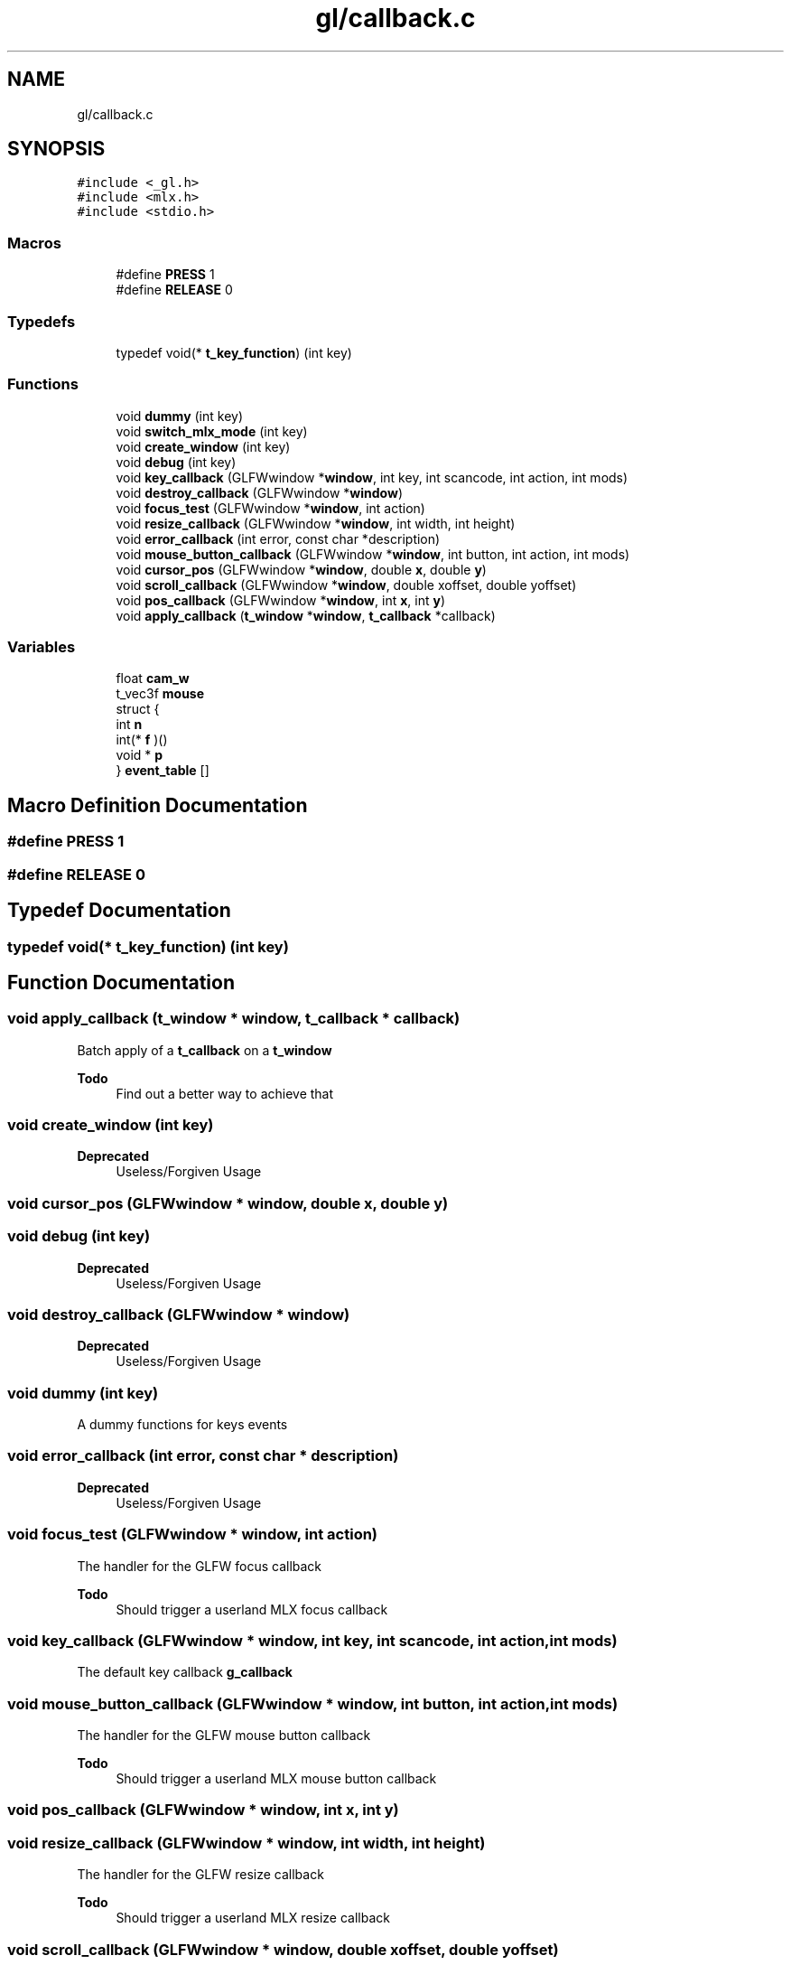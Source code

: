 .TH "gl/callback.c" 3 "Thu Oct 12 2017" "Version 0.0.1" "_gl" \" -*- nroff -*-
.ad l
.nh
.SH NAME
gl/callback.c
.SH SYNOPSIS
.br
.PP
\fC#include <_gl\&.h>\fP
.br
\fC#include <mlx\&.h>\fP
.br
\fC#include <stdio\&.h>\fP
.br

.SS "Macros"

.in +1c
.ti -1c
.RI "#define \fBPRESS\fP   1"
.br
.ti -1c
.RI "#define \fBRELEASE\fP   0"
.br
.in -1c
.SS "Typedefs"

.in +1c
.ti -1c
.RI "typedef void(* \fBt_key_function\fP) (int key)"
.br
.in -1c
.SS "Functions"

.in +1c
.ti -1c
.RI "void \fBdummy\fP (int key)"
.br
.ti -1c
.RI "void \fBswitch_mlx_mode\fP (int key)"
.br
.ti -1c
.RI "void \fBcreate_window\fP (int key)"
.br
.ti -1c
.RI "void \fBdebug\fP (int key)"
.br
.ti -1c
.RI "void \fBkey_callback\fP (GLFWwindow *\fBwindow\fP, int key, int scancode, int action, int mods)"
.br
.ti -1c
.RI "void \fBdestroy_callback\fP (GLFWwindow *\fBwindow\fP)"
.br
.ti -1c
.RI "void \fBfocus_test\fP (GLFWwindow *\fBwindow\fP, int action)"
.br
.ti -1c
.RI "void \fBresize_callback\fP (GLFWwindow *\fBwindow\fP, int width, int height)"
.br
.ti -1c
.RI "void \fBerror_callback\fP (int error, const char *description)"
.br
.ti -1c
.RI "void \fBmouse_button_callback\fP (GLFWwindow *\fBwindow\fP, int button, int action, int mods)"
.br
.ti -1c
.RI "void \fBcursor_pos\fP (GLFWwindow *\fBwindow\fP, double \fBx\fP, double \fBy\fP)"
.br
.ti -1c
.RI "void \fBscroll_callback\fP (GLFWwindow *\fBwindow\fP, double xoffset, double yoffset)"
.br
.ti -1c
.RI "void \fBpos_callback\fP (GLFWwindow *\fBwindow\fP, int \fBx\fP, int \fBy\fP)"
.br
.ti -1c
.RI "void \fBapply_callback\fP (\fBt_window\fP *\fBwindow\fP, \fBt_callback\fP *callback)"
.br
.in -1c
.SS "Variables"

.in +1c
.ti -1c
.RI "float \fBcam_w\fP"
.br
.ti -1c
.RI "t_vec3f \fBmouse\fP"
.br
.ti -1c
.RI "struct {"
.br
.ti -1c
.RI "   int \fBn\fP"
.br
.ti -1c
.RI "   int(* \fBf\fP )()"
.br
.ti -1c
.RI "   void * \fBp\fP"
.br
.ti -1c
.RI "} \fBevent_table\fP []"
.br
.in -1c
.SH "Macro Definition Documentation"
.PP 
.SS "#define PRESS   1"

.SS "#define RELEASE   0"

.SH "Typedef Documentation"
.PP 
.SS "typedef void(* t_key_function) (int key)"

.SH "Function Documentation"
.PP 
.SS "void apply_callback (\fBt_window\fP * window, \fBt_callback\fP * callback)"
Batch apply of a \fBt_callback\fP on a \fBt_window\fP 
.PP
\fBTodo\fP
.RS 4
Find out a better way to achieve that 
.RE
.PP

.SS "void create_window (int key)"

.PP
\fBDeprecated\fP
.RS 4
Useless/Forgiven Usage 
.RE
.PP

.SS "void cursor_pos (GLFWwindow * window, double x, double y)"

.SS "void debug (int key)"

.PP
\fBDeprecated\fP
.RS 4
Useless/Forgiven Usage 
.RE
.PP

.SS "void destroy_callback (GLFWwindow * window)"

.PP
\fBDeprecated\fP
.RS 4
Useless/Forgiven Usage 
.RE
.PP

.SS "void dummy (int key)"
A dummy functions for keys events 
.SS "void error_callback (int error, const char * description)"

.PP
\fBDeprecated\fP
.RS 4
Useless/Forgiven Usage 
.RE
.PP

.SS "void focus_test (GLFWwindow * window, int action)"
The handler for the GLFW focus callback 
.PP
\fBTodo\fP
.RS 4
Should trigger a userland MLX focus callback 
.RE
.PP

.SS "void key_callback (GLFWwindow * window, int key, int scancode, int action, int mods)"
The default key callback \fBg_callback\fP 
.SS "void mouse_button_callback (GLFWwindow * window, int button, int action, int mods)"
The handler for the GLFW mouse button callback 
.PP
\fBTodo\fP
.RS 4
Should trigger a userland MLX mouse button callback 
.RE
.PP

.SS "void pos_callback (GLFWwindow * window, int x, int y)"

.SS "void resize_callback (GLFWwindow * window, int width, int height)"
The handler for the GLFW resize callback 
.PP
\fBTodo\fP
.RS 4
Should trigger a userland MLX resize callback 
.RE
.PP

.SS "void scroll_callback (GLFWwindow * window, double xoffset, double yoffset)"
The handler for the GLFW scroll callback 
.PP
\fBTodo\fP
.RS 4
Should trigger a userland MLX scroll callback 
.RE
.PP

.SS "void switch_mlx_mode (int key)"

.PP
\fBDeprecated\fP
.RS 4
Useless/Forgiven Usage 
.RE
.PP

.SH "Variable Documentation"
.PP 
.SS "float cam_w"

.PP
\fBDeprecated\fP
.RS 4
Useless/Forgiven Usage 
.RE
.PP

.SS "struct { \&.\&.\&. } 	 event_table[]"

.SS "int(* f) ()"

.SS "t_vec3f mouse"

.PP
\fBDeprecated\fP
.RS 4
Useless/Forgiven Usage 
.RE
.PP

.SS "int n"

.SS "void* p"

.SH "Author"
.PP 
Generated automatically by Doxygen for _gl from the source code\&.
